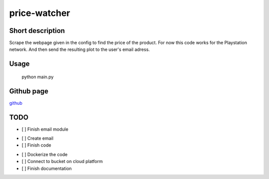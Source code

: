 price-watcher
=============

Short description
-----------------

Scrape the webpage given in the config to find the price of the product. For now this code works for the Playstation network. And then send the resulting plot to the user's email adress.

Usage
-----

    python main.py

Github page
-----------

`github <https://github.com/timdeklijn/price-watcher>`_

TODO
----

- [ ] Finish email module
* [ ] Create email
* [ ] Finish code
- [ ] Dockerize the code
- [ ] Connect to bucket on cloud platform
- [ ] Finish documentation